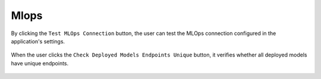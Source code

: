 Mlops
======

By clicking the ``Test MLOps Connection`` button, the user can test the MLOps connection configured in the application's settings.

.. figure:: ../../_assets/diagnositcs/diagnostics-mlops/mlops-test-connection-error.png
   :alt: mlops test connection
   :width: 60%

When the user clicks the ``Check Deployed Models Endpoints Unique`` button, it verifies whether all deployed models have unique endpoints.

.. figure:: ../../_assets/diagnositcs/diagnostics-mlops/diagnostics-mlops-check-deployed-models.png
   :alt: mlops test deployed models end point
   :width: 60%

.. figure:: ../../_assets/diagnositcs/diagnostics-mlops/diagnostics-mlops-no-same-endpoints.png
   :alt: mlops test deployed models end point
   :width: 60%

